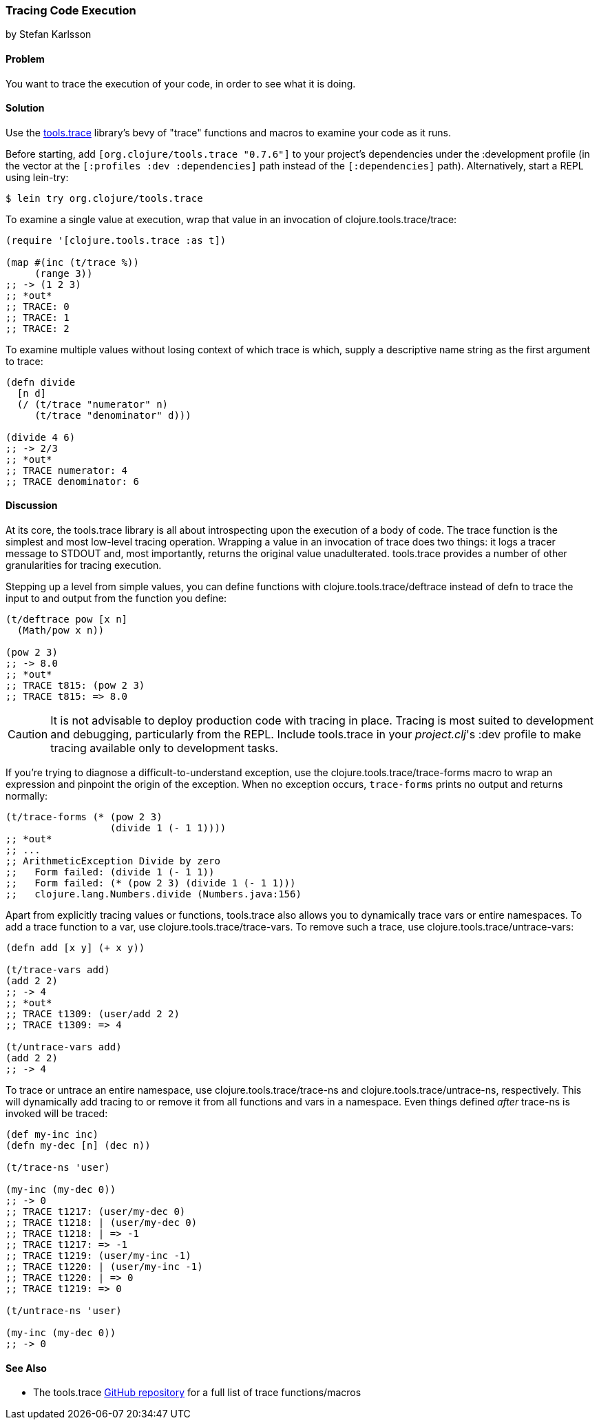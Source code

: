 === Tracing Code Execution
[role="byline"]
by Stefan Karlsson

==== Problem

You want to trace the execution of your code, in order to see what it
is doing.(((testing, tracing code execution)))(((tools.trace library)))

==== Solution

Use the https://github.com/clojure/tools.trace[+tools.trace+]
library's bevy of "trace" functions and macros to examine your
code as it runs.

Before starting, add `[org.clojure/tools.trace "0.7.6"]` to your
project's dependencies under the +:development+ profile (in the vector
at the `[:profiles :dev :dependencies]` path instead of the
`[:dependencies]` path). Alternatively, start a REPL using +lein-try+:

[source,shell-session]
----
$ lein try org.clojure/tools.trace
----

To examine a single value at execution, wrap that value in an
invocation of +clojure.tools.trace/trace+:

[source,clojure]
----
(require '[clojure.tools.trace :as t])

(map #(inc (t/trace %))
     (range 3))
;; -> (1 2 3)
;; *out*
;; TRACE: 0
;; TRACE: 1
;; TRACE: 2
----

To examine multiple values without losing context of which trace is
which, supply a descriptive name string as the first argument to
+trace+:

[source,clojure]
----
(defn divide
  [n d]
  (/ (t/trace "numerator" n)
     (t/trace "denominator" d)))

(divide 4 6)
;; -> 2/3
;; *out*
;; TRACE numerator: 4
;; TRACE denominator: 6
----

==== Discussion

At its core, the +tools.trace+ library is all about introspecting upon
the execution of a body of code. The +trace+ function is the simplest
and most low-level tracing operation. Wrapping a value in an
invocation of +trace+ does two things: it logs a tracer message to
+STDOUT+ and, most importantly, returns the original value unadulterated.
+tools.trace+ provides a number of other granularities for tracing
execution.(((exceptions/errors, tracing code execution)))

Stepping up a level from simple values, you can define functions with
+clojure.tools.trace/deftrace+ instead of +defn+ to trace the input to
and output from the function you define:

[source,clojure]
----
(t/deftrace pow [x n]
  (Math/pow x n))

(pow 2 3)
;; -> 8.0
;; *out*
;; TRACE t815: (pow 2 3)
;; TRACE t815: => 8.0
----

[CAUTION]
====
It is not advisable to deploy production code with tracing in place.
Tracing is most suited to development and debugging, particularly from
the REPL. Include +tools.trace+ in your _project.clj_'s +:dev+ profile
to make tracing available only to development tasks.((("development ecosystem", "tracing code execution")))((("performance/production", "tracing code execution and")))
====

If you're trying to diagnose a difficult-to-understand exception, use
the +clojure.tools.trace/trace-forms+ macro to wrap an expression and
pinpoint the origin of the exception. When no exception occurs,
`trace-forms` prints no output and returns normally:

[source,clojure]
----
(t/trace-forms (* (pow 2 3)
                  (divide 1 (- 1 1))))
;; *out*
;; ...
;; ArithmeticException Divide by zero
;;   Form failed: (divide 1 (- 1 1))
;;   Form failed: (* (pow 2 3) (divide 1 (- 1 1)))
;;   clojure.lang.Numbers.divide (Numbers.java:156)
----

Apart from explicitly tracing values or functions, +tools.trace+ also
allows you to dynamically trace vars or entire namespaces. To add a
trace function to a var, use +clojure.tools.trace/trace-vars+. To
remove such a trace, use +clojure.tools.trace/untrace-vars+:

++++
<?hard-pagebreak?>
++++

[source,clojure]
----
(defn add [x y] (+ x y))

(t/trace-vars add)
(add 2 2)
;; -> 4
;; *out*
;; TRACE t1309: (user/add 2 2)
;; TRACE t1309: => 4

(t/untrace-vars add)
(add 2 2)
;; -> 4
----

To trace or untrace an entire namespace, use
+clojure.tools.trace/trace-ns+ and +clojure.tools.trace/untrace-ns+,
respectively. This will dynamically add tracing to or remove it from all
functions and vars in a namespace. Even things defined _after_
+trace-ns+ is invoked will be traced:

[source,clojure]
----
(def my-inc inc)
(defn my-dec [n] (dec n))

(t/trace-ns 'user)

(my-inc (my-dec 0))
;; -> 0
;; TRACE t1217: (user/my-dec 0)
;; TRACE t1218: | (user/my-dec 0)
;; TRACE t1218: | => -1
;; TRACE t1217: => -1
;; TRACE t1219: (user/my-inc -1)
;; TRACE t1220: | (user/my-inc -1)
;; TRACE t1220: | => 0
;; TRACE t1219: => 0

(t/untrace-ns 'user)

(my-inc (my-dec 0))
;; -> 0
----

==== See Also

* The +tools.trace+ https://github.com/clojure/tools.trace[GitHub
  repository] for a full list of trace functions/macros

++++
<?hard-pagebreak?>
++++